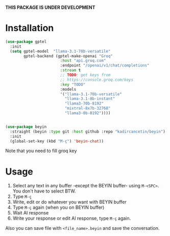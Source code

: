 *THIS PACKAGE IS UNDER DEVELOPMENT*

* Installation

#+begin_src emacs-lisp
  (use-package gptel
    :init
    (setq gptel-model  "llama-3.1-70b-versatile"
          gptel-backend (gptel-make-openai "Groq"
                          :host "api.groq.com"
                          :endpoint "/openai/v1/chat/completions"
                          :stream t
                          ;; TODO: get keys from
                          ;; https://console.groq.com/keys
                          :key "TODO"
                          :models
                          '("llama-3.1-70b-versatile"
                            "llama-3.1-8b-instant"
                            "llama3-70b-8192"
                            "mixtral-8x7b-32768"
                            "llama3-8b-8192"))))


  (use-package beyin
    :straight (beyin :type git :host github :repo "kadircancetin/beyin")
    :init
    (global-set-key (kbd "M-ç") 'beyin-chat))

#+end_src


Note that you need to fill groq key

* Usage

1) Select any text in any buffer -except the BEYIN buffer- using ~M-<SPC>~. You don't have to select BTW.
2) Type ~M-ç~
3) Write, edit or do whatever you want with BEYIN buffer
4) Type ~M-ç~ again (when you on BEYIN buffer)
5) Wait AI response
6) Write your response or edit AI response, type ~M-ç~ again.

Also you can save file with ~<file_name>.beyin~  and save the conversation.
